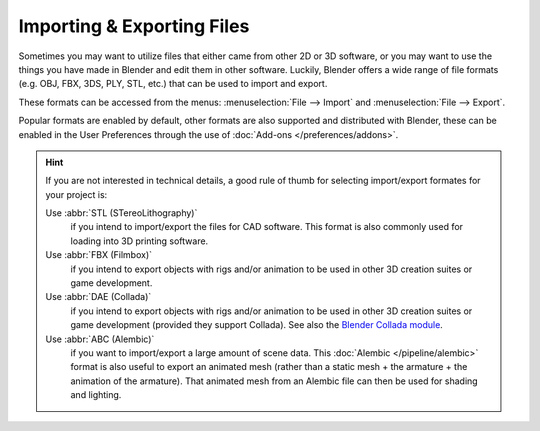 .. _bpy.ops.export:
.. _bpy.ops.import:

***************************
Importing & Exporting Files
***************************

Sometimes you may want to utilize files that either came from other 2D or 3D software,
or you may want to use the things you have made in Blender and edit them in other software.
Luckily, Blender offers a wide range of file formats (e.g. OBJ, FBX, 3DS, PLY, STL, etc.)
that can be used to import and export.

These formats can be accessed from the menus:
:menuselection:`File --> Import` and :menuselection:`File --> Export`.

Popular formats are enabled by default, other formats are also supported and distributed with Blender,
these can be enabled in the User Preferences through the use of :doc:`Add-ons </preferences/addons>`.

.. hint::

   If you are not interested in technical details,
   a good rule of thumb for selecting import/export formates for your project is:

   Use :abbr:`STL (STereoLithography)`
      if you intend to import/export the files for CAD software.
      This format is also commonly used for loading into 3D printing software.
   Use :abbr:`FBX (Filmbox)`
      if you intend to export objects with rigs and/or animation
      to be used in other 3D creation suites or game development.
   Use :abbr:`DAE (Collada)`
      if you intend to export objects with rigs and/or animation
      to be used in other 3D creation suites or game development (provided they support Collada).
      See also the `Blender Collada module
      <https://wiki.blender.org/index.php?title=Doc:2.6/Manual/Data_System/Files/Import/COLLADA>`__.
   Use :abbr:`ABC (Alembic)`
      if you want to import/export a large amount of scene data.
      This :doc:`Alembic </pipeline/alembic>` format is also useful to export an animated mesh
      (rather than a static mesh + the armature + the animation of the armature).
      That animated mesh from an Alembic file can then be used for shading and lighting.

.. seealso::

   A list of these add-ons can also be found on the
   `Add-ons Catalog <https://wiki.blender.org/index.php/Extensions:2.6/Py/Scripts#Import-Export_Scripts>`__.
